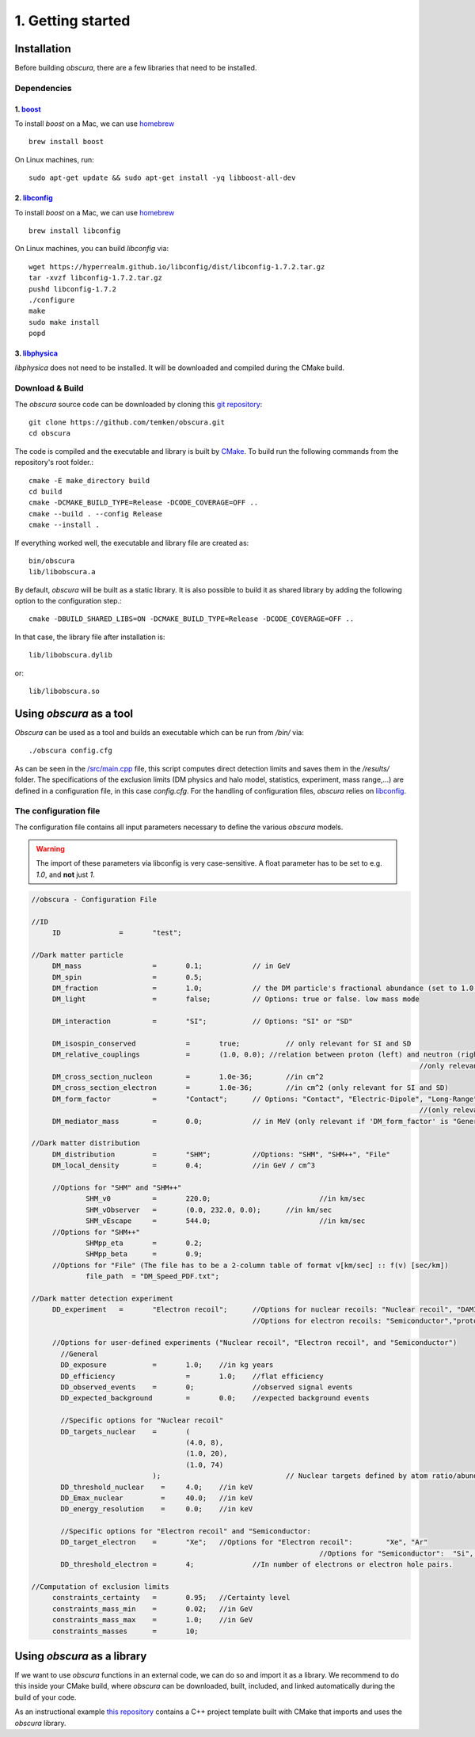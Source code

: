 ==================
1. Getting started
==================

------------
Installation
------------

Before building *obscura*, there are a few libraries that need to be installed.

^^^^^^^^^^^^
Dependencies
^^^^^^^^^^^^

""""""""""""""""""""""""""""""""""""
1. `boost <https://www.boost.org/>`_
""""""""""""""""""""""""""""""""""""

To install *boost* on a Mac, we can use `homebrew <https://brew.sh/>`_ ::

	brew install boost

On Linux machines, run::

   sudo apt-get update && sudo apt-get install -yq libboost-all-dev


""""""""""""""""""""""""""""""""""""""""""""""""""""""""""
2. `libconfig <https://hyperrealm.github.io/libconfig/>`_
""""""""""""""""""""""""""""""""""""""""""""""""""""""""""

To install *boost* on a Mac, we can use `homebrew <https://brew.sh/>`_ ::

	brew install libconfig

On Linux machines, you can build `libconfig` via::

	wget https://hyperrealm.github.io/libconfig/dist/libconfig-1.7.2.tar.gz
	tar -xvzf libconfig-1.7.2.tar.gz
	pushd libconfig-1.7.2
	./configure
	make
	sudo make install
	popd

""""""""""""""""""""""""""""""""""""""""""""""""""""""""""
3. `libphysica <https://github.com/temken/libphysica>`_
""""""""""""""""""""""""""""""""""""""""""""""""""""""""""

*libphysica* does not need to be installed. It will be downloaded and compiled during the CMake build.

^^^^^^^^^^^^^^^^
Download & Build
^^^^^^^^^^^^^^^^

The `obscura` source code can be downloaded by cloning this `git repository <https://github.com/temken/obscura>`_: ::

   git clone https://github.com/temken/obscura.git
   cd obscura

The code is compiled and the executable and library is built by `CMake <https://cmake.org/>`_. To build run the following commands from the repository's root folder.::

	cmake -E make_directory build
	cd build
	cmake -DCMAKE_BUILD_TYPE=Release -DCODE_COVERAGE=OFF ..
	cmake --build . --config Release
	cmake --install .

If everything worked well, the executable and library file are created as::

	bin/obscura
	lib/libobscura.a

By default, `obscura` will be built as a static library. It is also possible to build it as shared library by adding the following option to the configuration step.::

	cmake -DBUILD_SHARED_LIBS=ON -DCMAKE_BUILD_TYPE=Release -DCODE_COVERAGE=OFF ..

In that case, the library file after installation is::

	lib/libobscura.dylib

or::

	lib/libobscura.so

-------------------------
Using *obscura* as a tool
-------------------------

*Obscura* can be used as a tool and builds an executable which can be run from */bin/* via::

./obscura config.cfg

As can be seen in the `/src/main.cpp <https://github.com/temken/obscura/blob/master/src/main.cpp>`_ file, this script computes direct detection limits and saves them in the */results/* folder.
The specifications of the exclusion limits (DM physics and halo model, statistics, experiment, mass range,...) are defined in a configuration file, in this case *config.cfg*.
For the handling of configuration files, *obscura* relies on `libconfig <https://hyperrealm.github.io/libconfig/>`_. 

^^^^^^^^^^^^^^^^^^^^^^
The configuration file
^^^^^^^^^^^^^^^^^^^^^^

The configuration file contains all input parameters necessary to define the various *obscura* models.

.. warning::

	The import of these parameters via libconfig is very case-sensitive. A float parameter has to be set to e.g. *1.0*, and **not** just *1*.

.. raw:: html

	<details>
	<summary><a>The full configuration file</a></summary>
 
.. code-block:: c++

   //obscura - Configuration File

   //ID
   	ID		=	"test";

   //Dark matter particle
   	DM_mass		  	=	0.1;		// in GeV
   	DM_spin		  	=	0.5;
   	DM_fraction		=	1.0;		// the DM particle's fractional abundance (set to 1.0 for 100%)
   	DM_light		=	false;		// Options: true or false. low mass mode

   	DM_interaction		=	"SI";		// Options: "SI" or "SD"

   	DM_isospin_conserved		=	true; 		// only relevant for SI and SD
   	DM_relative_couplings		=	(1.0, 0.0); //relation between proton (left) and neutron (right) couplings.
   												//only relevant if 'DM_isospin_conserved' is false.
   	DM_cross_section_nucleon	=	1.0e-36;	//in cm^2
   	DM_cross_section_electron	=	1.0e-36;	//in cm^2 (only relevant for SI and SD)
   	DM_form_factor		=	"Contact";	// Options: "Contact", "Electric-Dipole", "Long-Range", "General"
   												//(only relevant for SI)
   	DM_mediator_mass	=	0.0;		// in MeV (only relevant if 'DM_form_factor' is "General")

   //Dark matter distribution
   	DM_distribution 	=	"SHM";		//Options: "SHM", "SHM++", "File"
   	DM_local_density	=	0.4;		//in GeV / cm^3
   	
   	//Options for "SHM" and "SHM++"
   		SHM_v0		=	220.0;				//in km/sec
   		SHM_vObserver	=	(0.0, 232.0, 0.0);	//in km/sec
   		SHM_vEscape	=	544.0;				//in km/sec
   	//Options for "SHM++"
   		SHMpp_eta	=	0.2;
   		SHMpp_beta	=	0.9;
   	//Options for "File" (The file has to be a 2-column table of format v[km/sec] :: f(v) [sec/km])
   		file_path  = "DM_Speed_PDF.txt";

   //Dark matter detection experiment
   	DD_experiment	=	"Electron recoil";	//Options for nuclear recoils: "Nuclear recoil", "DAMIC_N_2011", "XENON1T_N_2017", "CRESST-II","CRESST-III", "CRESST-surface"
							//Options for electron recoils: "Semiconductor","protoSENSEI@MINOS","protoSENSEI@surface", "SENSEI@MINOS", "CDMS-HVeV_2018", "CDMS-HVeV_2020", "Electron recoil", "XENON10_S2", "XENON100_S2", "XENON1T_S2", "DarkSide-50_S2"

   	//Options for user-defined experiments ("Nuclear recoil", "Electron recoil", and "Semiconductor")
	  //General
	  DD_exposure 		=	1.0;	//in kg years
	  DD_efficiency 		=	1.0;	//flat efficiency
	  DD_observed_events 	=	0;		//observed signal events
	  DD_expected_background 	=	0.0;	//expected background events

	  //Specific options for "Nuclear recoil"
	  DD_targets_nuclear	=	(
	  				(4.0, 8),
	  				(1.0, 20),
	  				(1.0, 74)
	  			);				// Nuclear targets defined by atom ratio/abundances and Z
	  DD_threshold_nuclear    =	4.0;    //in keV
	  DD_Emax_nuclear         =	40.0;	//in keV
	  DD_energy_resolution    =	0.0;    //in keV

	  //Specific options for "Electron recoil" and "Semiconductor:
	  DD_target_electron	=	"Xe";	//Options for "Electron recoil": 	"Xe", "Ar"
	  								//Options for "Semiconductor":	"Si", "Ge"
	  DD_threshold_electron	=	4;		//In number of electrons or electron hole pairs.

   //Computation of exclusion limits
   	constraints_certainty	=	0.95;	//Certainty level
   	constraints_mass_min	=	0.02;	//in GeV										
   	constraints_mass_max	=	1.0;	//in GeV
   	constraints_masses	=	10;										
 
.. raw:: html

	</details>

----------------------------
Using *obscura* as a library
----------------------------

If we want to use *obscura* functions in an external code, we can do so and import it as a library.
We recommend to do this inside your CMake build, where *obscura* can be downloaded, built, included, and linked automatically during the build of your code.


As an instructional example `this repository <https://github.com/temken/template_cpp_cmake_obscura>`_ contains a C++ project template built with CMake that imports and uses the *obscura* library.